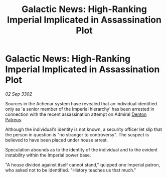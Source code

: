 :PROPERTIES:
:ID:       9fe4965d-51e9-4e91-91ab-260c6d9b9941
:END:
#+title: Galactic News: High-Ranking Imperial Implicated in Assassination Plot
#+filetags: :Empire:3302:galnet:

* Galactic News: High-Ranking Imperial Implicated in Assassination Plot

/02 Sep 3302/

Sources in the Achenar system have revealed that an individual identified only as 'a senior member of the Imperial hierarchy' has been arrested in connection with the recent assassination attempt on Admiral [[id:75daea85-5e9f-4f6f-a102-1a5edea0283c][Denton Patreus]]. 

Although the individual's identity is not known, a security officer let slip that the person in question is "no stranger to controversy". The suspect is believed to have been placed under house arrest. 

Speculation abounds as to the identity of the individual and to the evident instability within the Imperial power base. 

"A house divided against itself cannot stand," quipped one Imperial patron, who asked not to be identified. "History teaches us that much."
